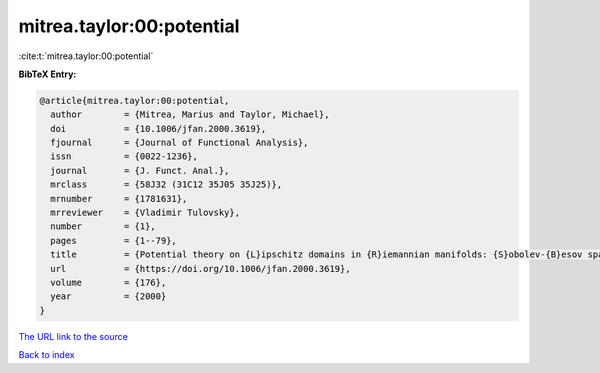 mitrea.taylor:00:potential
==========================

:cite:t:`mitrea.taylor:00:potential`

**BibTeX Entry:**

.. code-block:: bibtex

   @article{mitrea.taylor:00:potential,
     author        = {Mitrea, Marius and Taylor, Michael},
     doi           = {10.1006/jfan.2000.3619},
     fjournal      = {Journal of Functional Analysis},
     issn          = {0022-1236},
     journal       = {J. Funct. Anal.},
     mrclass       = {58J32 (31C12 35J05 35J25)},
     mrnumber      = {1781631},
     mrreviewer    = {Vladimir Tulovsky},
     number        = {1},
     pages         = {1--79},
     title         = {Potential theory on {L}ipschitz domains in {R}iemannian manifolds: {S}obolev-{B}esov space results and the {P}oisson problem},
     url           = {https://doi.org/10.1006/jfan.2000.3619},
     volume        = {176},
     year          = {2000}
   }
`The URL link to the source <https://doi.org/10.1006/jfan.2000.3619>`_


`Back to index <../By-Cite-Keys.html>`_

